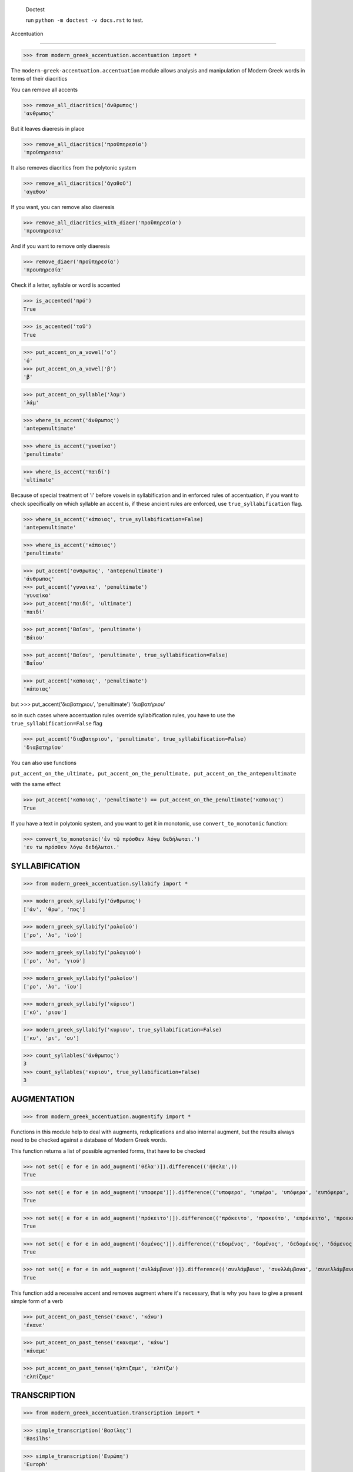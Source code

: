 
    Doctest

    run ``python -m doctest -v docs.rst`` to test.


Accentuation

=========================================

>>> from modern_greek_accentuation.accentuation import *

The  ``modern-greek-accentuation.accentuation`` module allows analysis and manipulation
of Modern Greek words in terms of their diacritics

You can remove all accents

>>> remove_all_diacritics('άνθρωπος')
'ανθρωπος'

But it leaves diaeresis in place

>>> remove_all_diacritics('προϋπηρεσία')
'προϋπηρεσια'

It also removes diacritics from the polytonic system

>>> remove_all_diacritics('ἀγαθοῦ')
'αγαθου'

If you want, you can remove also diaeresis

>>> remove_all_diacritics_with_diaer('προϋπηρεσία')
'προυπηρεσια'

And if you want to remove only diaeresis

>>> remove_diaer('προϋπηρεσία')
'προυπηρεσία'

Check if a letter, syllable or word is accented

>>> is_accented('πρό')
True

>>> is_accented('τοῦ')
True

>>> put_accent_on_a_vowel('ο')
'ό'
>>> put_accent_on_a_vowel('β')
'β'

>>> put_accent_on_syllable('λαμ')
'λάμ'

>>> where_is_accent('άνθρωπος')
'antepenultimate'

>>> where_is_accent('γυναίκα')
'penultimate'

>>> where_is_accent('παιδί')
'ultimate'

Because of special treatment of 'i' before vowels in syllabification and in
enforced rules of accentuation, if you want to check specifically on which syllable an accent is, if these ancient rules are enforced, use ``true_syllabification`` flag.

>>> where_is_accent('κάποιας', true_syllabification=False)
'antepenultimate'

>>> where_is_accent('κάποιας')
'penultimate'


>>> put_accent('ανθρωπος', 'antepenultimate')
'άνθρωπος'
>>> put_accent('γυναικα', 'penultimate')
'γυναίκα'
>>> put_accent('παιδί', 'ultimate')
'παιδί'

>>> put_accent('Βαϊου', 'penultimate')
'Βάιου'

>>> put_accent('Βαϊου', 'penultimate', true_syllabification=False)
'Βαΐου'

>>> put_accent('καποιας', 'penultimate')
'κάποιας'

but
>>> put_accent('διαβατηριου', 'penultimate')
'διαβατήριου'

so in such cases where accentuation rules override syllabification rules, you have to use the ``true_syllabification=False`` flag

>>> put_accent('διαβατηριου', 'penultimate', true_syllabification=False)
'διαβατηρίου'

You can also use functions

``put_accent_on_the_ultimate,
put_accent_on_the_penultimate,
put_accent_on_the_antepenultimate``

with the same effect

>>> put_accent('καποιας', 'penultimate') == put_accent_on_the_penultimate('καποιας')
True

If you have a text in polytonic system, and you want to get it in monotonic, use ``convert_to_monotonic`` function:

>>> convert_to_monotonic('ἐν τῷ πρόσθεν λόγῳ δεδήλωται.')
'εν τω πρόσθεν λόγω δεδήλωται.'


SYLLABIFICATION
===============

>>> from modern_greek_accentuation.syllabify import *

>>> modern_greek_syllabify('άνθρωπος')
['άν', 'θρω', 'πος']

>>> modern_greek_syllabify('ρολοϊού')
['ρο', 'λο', 'ϊού']

>>> modern_greek_syllabify('ρολογιού')
['ρο', 'λο', 'γιού']

>>> modern_greek_syllabify('ρολοϊου')
['ρο', 'λο', 'ϊου']

>>> modern_greek_syllabify('κύριου')
['κύ', 'ριου']

>>> modern_greek_syllabify('κυριου', true_syllabification=False)
['κυ', 'ρι', 'ου']

>>> count_syllables('άνθρωπος')
3
>>> count_syllables('κυριου', true_syllabification=False)
3

AUGMENTATION
============
>>> from modern_greek_accentuation.augmentify import *

Functions in this module help to deal with augments, reduplications and also internal augment,
but the results always need to be checked against a database of Modern Greek words.

This function returns a list of possible agmented forms, that have to be checked

>>> not set([ e for e in add_augment('θέλα')]).difference(('ήθελα',))
True

>>> not set([ e for e in add_augment('υποφερα')]).difference(('υποφερα', 'υπφέρα', 'υπόφερα', 'ευπόφερα', 'υπέφερα'))
True

>>> not set([ e for e in add_augment('πρόκειτο')]).difference(('πρόκειτο', 'προκείτο', 'επρόκειτο', 'προεκειτο', 'προκειτο'))
True

>>> not set([ e for e in add_augment('δομένος')]).difference(('εδομένος', 'δομένος', 'δεδομένος', 'δόμενος'))
True

>>> not set([ e for e in add_augment('συλλάμβανα')]).difference(('συνλάμβανα', 'συνλλάμβανα', 'συνελλάμβανα', 'συνελάμβανα', 'εσυλλάμβανα', 'συλλάμβανα'))
True



This function add a recessive accent and removes augment where it's necessary, that is why you have to give a present simple form of a verb

>>> put_accent_on_past_tense('εκανε', 'κάνω')
'έκανε'

>>> put_accent_on_past_tense('εκαναμε', 'κάνω')
'κάναμε'

>>> put_accent_on_past_tense('ηλπιζαμε', 'ελπίζω')
'ελπίζαμε'


TRANSCRIPTION
=============

>>> from modern_greek_accentuation.transcription import *

>>> simple_transcription('Βασίλης')
'Basilhs'

>>> simple_transcription('Ευρώπη')
'Europh'

>>> erasmian_transcription('Ἡρόδοτος')
'Herodotos'

>>> modern_transcription('Βασίλης')
'Wasilis'

>>> modern_transcription('ευχαριστώ')
'efcharisto'

>>> modern_transcription('διεύθηνση')
'dhiefthinsi'

>>> modern_transcription('διαβατήριο')
'dhiawatirio'

>>> modern_transcription('χρησιμοποιώ')
'chrisimopio'

